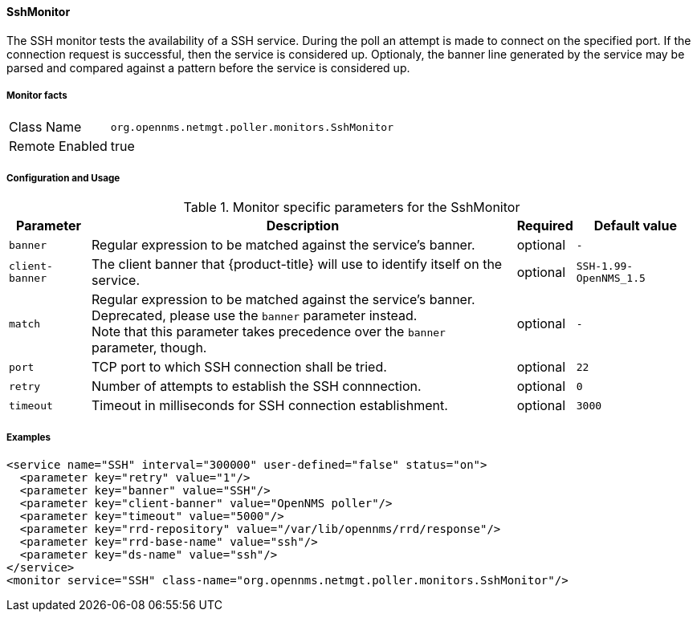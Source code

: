 
==== SshMonitor

The SSH monitor tests the availability of a SSH service.
During the poll an attempt is made to connect on the specified port. If the connection request is successful, then the service is considered up.
Optionaly, the banner line generated by the service may be parsed and compared against a pattern before the service is considered up.

===== Monitor facts

[options="autowidth"]
|===
| Class Name     | `org.opennms.netmgt.poller.monitors.SshMonitor`
| Remote Enabled | true
|===

===== Configuration and Usage

.Monitor specific parameters for the SshMonitor
[options="header, autowidth"]
|===
| Parameter       | Description                                                                    | Required | Default value
| `banner`        | Regular expression to be matched against the service's banner.                 | optional | `-`
| `client-banner` | The client banner that {product-title} will use to identify itself on the service.     | optional | `SSH-1.99-OpenNMS_1.5`
| `match`         | Regular expression to be matched against the service's banner. +
                    Deprecated, please use the `banner` parameter instead. +
                    Note that this parameter takes precedence over the `banner` parameter, though. | optional | `-`
| `port`          | TCP port to which SSH connection shall be tried.                               | optional | `22`
| `retry`         | Number of attempts to establish the SSH connnection.                           | optional | `0`
| `timeout`       | Timeout in milliseconds for SSH connection establishment.                      | optional | `3000`
|===

===== Examples

[source, xml]
----
<service name="SSH" interval="300000" user-defined="false" status="on">
  <parameter key="retry" value="1"/>
  <parameter key="banner" value="SSH"/>
  <parameter key="client-banner" value="OpenNMS poller"/>
  <parameter key="timeout" value="5000"/>
  <parameter key="rrd-repository" value="/var/lib/opennms/rrd/response"/>
  <parameter key="rrd-base-name" value="ssh"/>
  <parameter key="ds-name" value="ssh"/>
</service>
<monitor service="SSH" class-name="org.opennms.netmgt.poller.monitors.SshMonitor"/>
----
